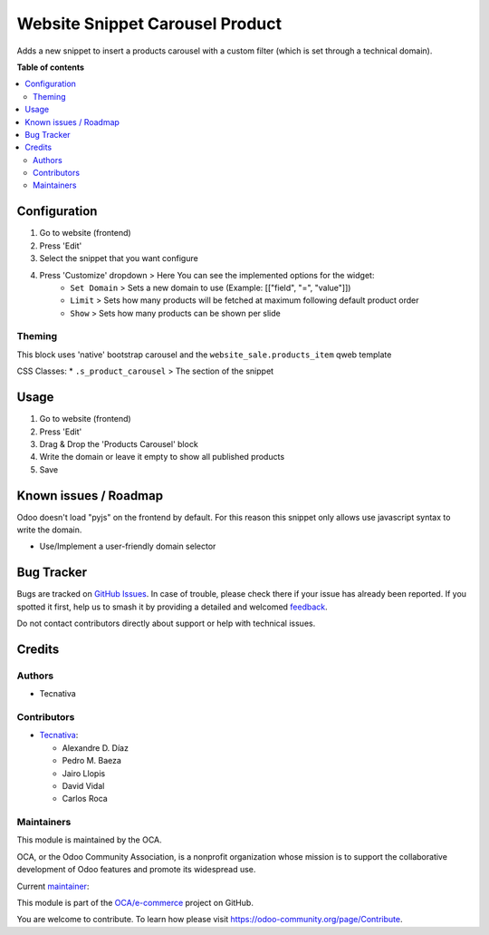 ================================
Website Snippet Carousel Product
================================

.. 
   !!!!!!!!!!!!!!!!!!!!!!!!!!!!!!!!!!!!!!!!!!!!!!!!!!!!
   !! This file is generated by oca-gen-addon-readme !!
   !! changes will be overwritten.                   !!
   !!!!!!!!!!!!!!!!!!!!!!!!!!!!!!!!!!!!!!!!!!!!!!!!!!!!
   !! source digest: sha256:18cbec48ce69fc72177329d27f606bfff2add9901eaf7ef83b94202dfbc52e07
   !!!!!!!!!!!!!!!!!!!!!!!!!!!!!!!!!!!!!!!!!!!!!!!!!!!!

.. |badge1| image:: https://img.shields.io/badge/maturity-Beta-yellow.png
    :target: https://odoo-community.org/page/development-status
    :alt: Beta
.. |badge2| image:: https://img.shields.io/badge/licence-LGPL--3-blue.png
    :target: http://www.gnu.org/licenses/lgpl-3.0-standalone.html
    :alt: License: LGPL-3
.. |badge3| image:: https://img.shields.io/badge/github-OCA%2Fe--commerce-lightgray.png?logo=github
    :target: https://github.com/OCA/e-commerce/tree/13.0/website_snippet_carousel_product
    :alt: OCA/e-commerce
.. |badge4| image:: https://img.shields.io/badge/weblate-Translate%20me-F47D42.png
    :target: https://translation.odoo-community.org/projects/e-commerce-13-0/e-commerce-13-0-website_snippet_carousel_product
    :alt: Translate me on Weblate
.. |badge5| image:: https://img.shields.io/badge/runboat-Try%20me-875A7B.png
    :target: https://runboat.odoo-community.org/builds?repo=OCA/e-commerce&target_branch=13.0
    :alt: Try me on Runboat

|badge1| |badge2| |badge3| |badge4| |badge5|

Adds a new snippet to insert a products carousel with a custom filter
(which is set through a technical domain).

**Table of contents**

.. contents::
   :local:

Configuration
=============

#. Go to website (frontend)
#. Press 'Edit'
#. Select the snippet that you want configure
#. Press 'Customize' dropdown > Here You can see the implemented options for the widget:
    * ``Set Domain`` > Sets a new domain to use (Example: [["field", "=", "value"]])
    * ``Limit`` > Sets how many products will be fetched at maximum following default product order
    * ``Show`` > Sets how many products can be shown per slide

Theming
~~~~~~~

This block uses 'native' bootstrap carousel and the ``website_sale.products_item`` qweb template

CSS Classes:
* ``.s_product_carousel`` > The section of the snippet

Usage
=====

#. Go to website (frontend)
#. Press 'Edit'
#. Drag & Drop the 'Products Carousel' block
#. Write the domain or leave it empty to show all published products
#. Save

Known issues / Roadmap
======================

Odoo doesn't load "pyjs" on the frontend by default. For this reason this
snippet only allows use javascript syntax to write the domain.

* Use/Implement a user-friendly domain selector

Bug Tracker
===========

Bugs are tracked on `GitHub Issues <https://github.com/OCA/e-commerce/issues>`_.
In case of trouble, please check there if your issue has already been reported.
If you spotted it first, help us to smash it by providing a detailed and welcomed
`feedback <https://github.com/OCA/e-commerce/issues/new?body=module:%20website_snippet_carousel_product%0Aversion:%2013.0%0A%0A**Steps%20to%20reproduce**%0A-%20...%0A%0A**Current%20behavior**%0A%0A**Expected%20behavior**>`_.

Do not contact contributors directly about support or help with technical issues.

Credits
=======

Authors
~~~~~~~

* Tecnativa

Contributors
~~~~~~~~~~~~

* `Tecnativa <https://www.tecnativa.com>`__:

  * Alexandre D. Díaz
  * Pedro M. Baeza
  * Jairo Llopis
  * David Vidal
  * Carlos Roca

Maintainers
~~~~~~~~~~~

This module is maintained by the OCA.

.. image:: https://odoo-community.org/logo.png
   :alt: Odoo Community Association
   :target: https://odoo-community.org

OCA, or the Odoo Community Association, is a nonprofit organization whose
mission is to support the collaborative development of Odoo features and
promote its widespread use.

.. |maintainer-Tardo| image:: https://github.com/Tardo.png?size=40px
    :target: https://github.com/Tardo
    :alt: Tardo

Current `maintainer <https://odoo-community.org/page/maintainer-role>`__:

|maintainer-Tardo| 

This module is part of the `OCA/e-commerce <https://github.com/OCA/e-commerce/tree/13.0/website_snippet_carousel_product>`_ project on GitHub.

You are welcome to contribute. To learn how please visit https://odoo-community.org/page/Contribute.
